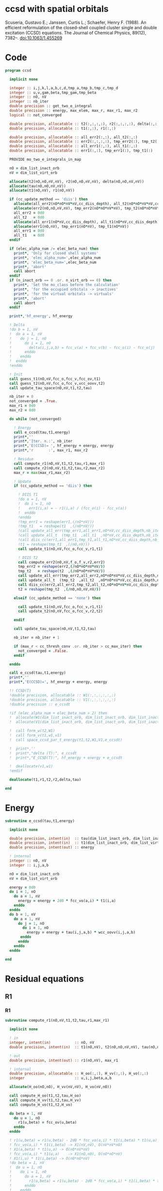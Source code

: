 * ccsd with spatial orbitals

Scuseria, Gustavo E.; Janssen, Curtis L.; Schaefer, Henry
F. (1988). An efficient reformulation of the closed-shell coupled
cluster single and double excitation (CCSD) equations. The Journal of
Chemical Physics, 89(12), 7382–. doi:10.1063/1.455269

* Code

#+BEGIN_SRC f90 :comments org :tangle ccsd.irp.f
program ccsd
  
  implicit none

  integer :: i,j,k,l,a,b,c,d,tmp_a,tmp_b,tmp_c,tmp_d
  integer :: u,v,gam,beta,tmp_gam,tmp_beta
  integer :: nO, nV
  integer :: nb_iter
  double precision :: get_two_e_integral
  double precision :: energy, max_elem, max_r, max_r1, max_r2
  logical :: not_converged

  double precision, allocatable :: t2(:,:,:,:), r2(:,:,:,:), delta(:,:,:,:), tau(:,:,:,:)
  double precision, allocatable :: t1(:,:), r1(:,:)
  
  double precision, allocatable :: all_err2(:,:), all_t2(:,:)
  double precision, allocatable :: err2(:,:,:,:), tmp_err2(:), tmp_t2(:)
  double precision, allocatable :: all_err1(:,:), all_t1(:,:)
  double precision, allocatable :: err1(:,:), tmp_err1(:), tmp_t1(:)
  
  PROVIDE mo_two_e_integrals_in_map
  
  nO = dim_list_inact_orb
  nV = dim_list_virt_orb
  
  allocate(t2(nO,nO,nV,nV), r2(nO,nO,nV,nV), delta(nO,nO,nV,nV))
  allocate(tau(nO,nO,nV,nV))
  allocate(t1(nO,nV), r1(nO,nV))

  if (cc_update_method == 'diis') then
    allocate(all_err2(nO*nO*nV*nV,cc_diis_depth), all_t2(nO*nO*nV*nV,cc_diis_depth))
    allocate(err2(nO,nO,nV,nV), tmp_err2(nO*nO*nV*nV), tmp_t2(nO*nO*nV*nV))
    all_err2 = 0d0
    all_t2   = 0d0
    allocate(all_err1(nO*nV,cc_diis_depth), all_t1(nO*nV,cc_diis_depth))
    allocate(err1(nO,nV), tmp_err1(nO*nV), tmp_t1(nO*nV))
    all_err1 = 0d0
    all_t1   = 0d0
  endif

  if (elec_alpha_num /= elec_beta_num) then
    print*, 'Only for closed shell systems'
    print*, 'elec_alpha_num=',elec_alpha_num
    print*, 'elec_beta_num=',elec_beta_num
    print*, 'abort'
    call abort
  endif
  if (n_inact_orb == 0 .or. n_virt_orb == 0) then
    print*, 'Set the mo_class before the calculation'
    print*, 'for the occupied orbitals -> inactives'
    print*, 'for the virtual orbitals -> virtuals'
    print*, 'abort'
    call abort
  endif

  print*,'hf_energy', hf_energy

  ! Delta
  !do b = 1, nV
  !  do a = 1, nV
  !    do j = 1, nO
  !      do i = 1, nO
  !        delta(i,j,a,b) = fcc_v(a) + fcc_v(b) - fcc_o(i) - fcc_o(j)
  !      enddo
  !    enddo
  !  enddo
  !enddo

  ! Init
  call guess_t1(nO,nV,fcc_o,fcc_v,fcc_ov,t1)
  call guess_t2(nO,nV,fcc_o,fcc_v,vcc_oovv,t2)
  call update_tau_space(nO,nV,t1,t2,tau)
  
  nb_iter = 0
  not_converged = .True.
  max_r1 = 0d0
  max_r2 = 0d0
  
  do while (not_converged)
  
    ! Energy
    call e_ccsd(tau,t1,energy)
    print*,''
    print*,'Iter. n.:', nb_iter
    print*,'E(CCSD)= ', hf_energy + energy, energy
    print*,'r       :', max_r1, max_r2

    ! Residue
    call compute_r1(nO,nV,t1,t2,tau,r1,max_r1)
    call compute_r2(nO,nV,t1,t2,tau,r2,max_r2)
    max_r = max(max_r1,max_r2)

    ! Update
    if (cc_update_method == 'diis') then

      ! DIIS T1
      !do a = 1, nV
      !  do i = 1, nO
      !    err1(i,a) = - r1(i,a) / (fcc_o(i) - fcc_v(a)) 
      !  enddo
      !enddo
      !tmp_err1 = reshape(err1,(/nO*nV/))
      !tmp_t1   = reshape(t1  ,(/nO*nV/))
      !call update_all_err(tmp_err1,all_err1,nO*nV,cc_diis_depth,nb_iter+1)
      !call update_all_t  (tmp_t1  ,all_t1  ,nO*nV,cc_diis_depth,nb_iter+1)
      !call diis_cc(err1,all_err1,tmp_t1,all_t1,nO*nV,cc_diis_depth,nb_iter+1)
      !t1 = reshape(tmp_t1  ,(/nO,nV/))
      call update_t1(nO,nV,fcc_o,fcc_v,r1,t1)

      ! DIIS T2
      call compute_err2(nO,nV,f_o,f_v,r2,err2)
      tmp_err2 = reshape(err2,(/nO*nO*nV*nV/))
      tmp_t2   = reshape(t2  ,(/nO*nO*nV*nV/))
      call update_all_err(tmp_err2,all_err2,nO*nO*nV*nV,cc_diis_depth,nb_iter+1)
      call update_all_t  (tmp_t2  ,all_t2  ,nO*nO*nV*nV,cc_diis_depth,nb_iter+1)
      call diis_cc(err2,all_err2,tmp_t2,all_t2,nO*nO*nV*nV,cc_diis_depth,nb_iter+1)
      t2 = reshape(tmp_t2  ,(/nO,nO,nV,nV/))
      
    elseif (cc_update_method == 'none') then

      call update_t1(nO,nV,fcc_o,fcc_v,r1,t1)
      call update_t2(nO,nV,fcc_o,fcc_v,r2,t2)

    endif
    
    call update_tau_space(nO,nV,t1,t2,tau)
    
    nb_iter = nb_iter + 1
    
    if (max_r < cc_thresh_conv .or. nb_iter > cc_max_iter) then
      not_converged = .False.
    endif
    
  enddo

  call e_ccsd(tau,t1,energy)
  print*,''
  print*,'E(CCSD)=', hf_energy + energy, energy

  !! CCSD(T)
  !double precision, allocatable :: W1(:,:,:,:,:,:)
  !double precision, allocatable :: V1(:,:,:,:,:,:)
  !double precision :: e_ccsdt

  !if (elec_alpha_num + elec_beta_num > 2) then 
  !  allocate(W1(dim_list_inact_orb, dim_list_inact_orb, dim_list_inact_orb, dim_list_virt_orb, dim_list_virt_orb, dim_list_virt_orb))
  !  allocate(V1(dim_list_inact_orb, dim_list_inact_orb, dim_list_inact_orb, dim_list_virt_orb, dim_list_virt_orb, dim_list_virt_orb))

  !  call form_w(t2,W1)
  !  call form_v(t1,w1,v1)
  !  call space_ccsd_par_t_energy(t1,t2,W1,V1,e_ccsdt)

  !  print*,''
  !  print*,"delta (T):", e_ccsdt
  !  print*,"E_CCSD(T):", hf_energy + energy + e_ccsdt

  !  deallocate(v1,w1)
  !endif

  deallocate(t1,r1,t2,r2,delta,tau)

end
#+END_SRC

* Energy
#+BEGIN_SRC f90 :comments org :tangle ccsd.irp.f
subroutine e_ccsd(tau,t1,energy)

  implicit none

  double precision, intent(in)  :: tau(dim_list_inact_orb, dim_list_inact_orb, dim_list_virt_orb, dim_list_virt_orb)
  double precision, intent(in)  :: t1(dim_list_inact_orb, dim_list_virt_orb)
  double precision, intent(out) :: energy

  ! internal
  integer :: nO, nV
  integer :: i,j,a,b

  nO = dim_list_inact_orb
  nV = dim_list_virt_orb
  
  energy = 0d0
  do i = 1, nO
    do a = 1, nV
      energy = energy + 2d0 * fcc_vo(a,i) * t1(i,a)
    enddo
  enddo
  do b = 1, nV
    do a = 1, nV
      do j = 1, nO
        do i = 1, nO
          energy = energy + tau(i,j,a,b) * wcc_oovv(i,j,a,b)
       enddo
      enddo
    enddo
  enddo
  
end
#+END_SRC

* Residual equations
** R1
*** R1
#+BEGIN_SRC f90 :comments org :tangle ccsd.irp.f
subroutine compute_r1(nO,nV,t1,t2,tau,r1,max_r1)

  implicit none

  ! in
  integer, intent(in)           :: nO, nV
  double precision, intent(in)  :: t1(nO,nV), t2(nO,nO,nV,nV), tau(nO,nO,nV,nV)

  ! out
  double precision, intent(out) :: r1(nO,nV), max_r1
  
  ! internal
  double precision, allocatable :: H_oo(:,:), H_vv(:,:), H_vo(:,:)
  integer                       :: u,i,j,beta,a,b

  allocate(H_oo(nO,nO), H_vv(nV,nV), H_vo(nV,nO))
  
  call compute_H_oo(t1,t2,tau,H_oo)
  call compute_H_vv(t1,t2,tau,H_vv)
  call compute_H_vo(t1,t2,H_vo)

  do beta = 1, nV
    do u = 1, nO
      r1(u,beta) = fcc_ov(u,beta)
    enddo
  enddo

  ! r1(u,beta) = r1(u,beta) - 2d0 * fcc_vo(a,i) * t1(i,beta) * t1(u,a)
  ! fcc_vo(a,i) * t1(i,beta) -> X1(nV,nV), O(nV*nV*nO)
  ! X1(a,beta) * t1(u,a) -> O(nO*nV*nV)
  ! fcc_vo(a,i) * t1(u,a)    -> X1(nO,nO), O(nO*nO*nV)
  ! X1(i,u) * t1(i,beta) -> O(nO*nO*nV)  
  !do beta = 1, nV
  !  do u = 1, nO
  !    do i = 1, nO
  !      do a = 1, nV
  !        r1(u,beta) = r1(u,beta) - 2d0 * fcc_vo(a,i) * t1(i,beta) * t1(u,a)
  !      enddo
  !    enddo
  !  enddo
  !enddo
  double precision, allocatable :: X_oo(:,:)
  allocate(X_oo(nO,nO))
  call dgemm('N','N', nO, nO, nV, &
             -2d0, t1    , size(t1,1), &
                   fcc_vo, size(fcc_vo,1), &
              0d0, X_oo  , size(X_oo,1))

  call dgemm('T','N', nO, nV, nO, &
             1d0, X_oo, size(X_oo,2), &
                  t1  , size(t1,1), &
             1d0, r1  , size(r1,1)) 
  deallocate(X_oo)

  ! r1(u,beta) = r1(u,beta) + H_vv(a,beta) * t1(u,a)
  !do beta = 1, nV
  !  do u = 1, nO
  !    do a = 1, nV
  !      r1(u,beta) = r1(u,beta) + H_vv(a,beta) * t1(u,a)
  !    enddo
  !  enddo
  !enddo
  call dgemm('N','N', nO, nV, nV, &
             1d0, t1  , size(t1,1), &
                  H_vv, size(H_vv,1), &
             1d0, r1  , size(r1,1))

  ! r1(u,beta) = r1(u,beta) - H_oo(u,i) * t1(i,beta)
  !do beta = 1, nV
  !  do u = 1, nO
  !    do i = 1, nO
  !      r1(u,beta) = r1(u,beta) - H_oo(u,i) * t1(i,beta)
  !    enddo
  !  enddo
  !enddo
  call dgemm('N','N', nO, nV, nO, &
             -1d0, H_oo, size(H_oo,1), &
                   t1  , size(t1,1), &
              1d0, r1, size(r1,1))

  !r1(u,beta) = r1(u,beta) + H_vo(a,i) * (2d0 * t2(i,u,a,beta) - t2(u,i,a,beta) + t1(u,a) * t1(i,beta))
  ! <=>
  ! r1(u,beta) = r1(u,beta) + H_vo(a,i) * X(a,i,u,beta)
  !do beta = 1, nV
  !  do u = 1, nO
  !    do i = 1, nO
  !      do a = 1, nV
  !        r1(u,beta) = r1(u,beta) + H_vo(a,i) * &
  !        (2d0 * t2(i,u,a,beta) - t2(u,i,a,beta) + t1(u,a) * t1(i,beta))
  !      enddo
  !    enddo
  !  enddo
  !enddo
  double precision, allocatable :: X_voov(:,:,:,:)
  allocate(X_voov(nV, nO, nO, nV))

  do beta = 1, nV
    do u = 1, nO
      do i = 1, nO
        do a = 1, nV
          X_voov(a,i,u,beta) = 2d0 * t2(i,u,a,beta) - t2(u,i,a,beta) + t1(u,a) * t1(i,beta)
        enddo
      enddo
    enddo
  enddo
  
  call dgemv('T', nV*nO, nO*nV, &
             1d0, X_voov, size(X_voov,1) * size(X_voov,2), &
                  H_vo  , 1, &
             1d0, r1    , 1)
  
  deallocate(X_voov)

  ! r1(u,beta) = r1(u,beta) + (2d0 * vcc_voov(a,u,i,beta) - vcc_ovov(u,a,i,beta)) * t1(i,a)
  ! <=> 
  ! r1(u,beta) = r1(u,beta) + X(i,a,u,beta)
  !do beta = 1, nV
  !  do u = 1, nO
  !    do i = 1, nO
  !      do a = 1, nV
  !        r1(u,beta) = r1(u,beta) + (2d0 * vcc_voov(a,u,i,beta) - vcc_ovov(u,a,i,beta)) * t1(i,a)
  !      enddo
  !    enddo
  !  enddo
  !enddo
  double precision, allocatable :: X_ovov(:,:,:,:)
  allocate(X_ovov(nO, nV, nO, nV))

  do beta = 1, nV
    do u = 1, nO
      do a = 1, nv
        do i = 1, nO
          X_ovov(i,a,u,beta) = 2d0 * vcc_voov(a,u,i,beta) - vcc_ovov(u,a,i,beta)
        enddo
      enddo
    enddo
  enddo

  call dgemv('T', nO*nV, nO*nV, &
             1d0, X_ovov, size(X_ovov,1) * size(X_ovov,2), &
                  t1     , 1, &
             1d0, r1     , 1)
  
  deallocate(X_ovov)

  ! r1(u,beta) = r1(u,beta) + (2d0 * vcc_vvov(a,b,i,beta) - vcc_vvov(b,a,i,beta)) * tau(i,u,a,b)  
  ! r1(u,beta) = r1(u,beta) + W(a,b,i,beta) * T(u,a,b,i) 
  !do beta = 1, nV
  !  do u = 1, nO
  !    do i = 1, nO
  !      do a = 1, nV
  !        do b = 1, nV
  !          r1(u,beta) = r1(u,beta) + (2d0 * vcc_vvov(a,b,i,beta) - vcc_vvov(b,a,i,beta)) * tau(i,u,a,b)  
  !        enddo
  !      enddo
  !    enddo
  !  enddo
  !enddo
  double precision, allocatable :: W_vvov(:,:,:,:), T_vvoo(:,:,:,:)
  allocate(W_vvov(nV,nV,nO,nV), T_vvoo(nV,nV,nO,nO))

  do beta = 1, nV
    do i = 1, nO
      do b = 1, nV
        do a = 1, nV
          W_vvov(a,b,i,beta) = 2d0 * vcc_vvov(a,b,i,beta) - vcc_vvov(b,a,i,beta)  
        enddo
      enddo
    enddo
  enddo

  do i = 1, nO
    do b = 1, nV
      do a = 1, nV
        do u = 1, nO
          T_vvoo(a,b,i,u) = tau(i,u,a,b)  
        enddo
      enddo
    enddo
  enddo

  call dgemm('T','N',nO,nV,nO*nV*nV, &
             1d0, T_vvoo, size(T_vvoo,1) * size(T_vvoo,2) * size(T_vvoo,3), &
                  W_vvov, size(W_vvov,1) * size(W_vvov,2) * size(W_vvov,3), &
             1d0, r1    , size(r1,1))
  
  deallocate(W_vvov,T_vvoo)

  ! r1(u,beta) = r1(u,beta) - (2d0 * vcc_vooo(a,u,i,j) - vcc_vooo(a,u,j,i)) * tau(i,j,a,beta) 
  ! r1(u,beta) = r1(u,beta) - W(i,j,a,u) * tau(i,j,a,beta) 
  !do beta = 1, nV
  !  do u = 1, nO
  !    do i = 1, nO
  !      do j = 1, nO
  !        do a = 1, nV
  !          r1(u,beta) = r1(u,beta) - (2d0 * vcc_vooo(a,u,i,j) - vcc_vooo(a,u,j,i)) * tau(i,j,a,beta) 
  !        enddo
  !      enddo
  !    enddo
  !  enddo
  !enddo
  double precision, allocatable :: W_oovo(:,:,:,:)
  allocate(W_oovo(nO,nO,nV,nO))

  do u = 1, nO
    do a = 1, nV
      do j = 1, nO
        do i = 1, nO
          W_oovo(i,j,a,u) = 2d0 * vcc_vooo(a,u,i,j) - vcc_vooo(a,u,j,i)
        enddo
      enddo
    enddo
  enddo

  call dgemm('T','N', nO, nV, nO*nO*nV, &
             -1d0, W_oovo, size(W_oovo,1) * size(W_oovo,2) * size(W_oovo,3), &
                   tau   , size(tau,1) * size(tau,2) * size(tau,3), &
              1d0, r1    , size(r1,1))
  
  deallocate(W_oovo)

  max_r1 = 0d0
  do a = 1, nV
    do i = 1, nO
      if (dabs(r1(i,a)) > max_r1) then
        max_r1 = dabs(r1(i,a))
      endif
    enddo
  enddo

  deallocate(H_oo,H_vv,H_vo)

  ! Change the sign for consistency with the code in spin orbitals
  do a = 1, nV
    do i = 1, nO
      r1(i,a) = -r1(i,a)
    enddo
  enddo
  
end
#+end_src

*** Intermediates
**** H_oo
#+BEGIN_SRC f90 :comments org :tangle ccsd.irp.f
subroutine compute_H_oo(t1,t2,tau,H_oo)

  implicit none

  double precision, intent(in)  :: t1(dim_list_inact_orb, dim_list_virt_orb)
  double precision, intent(in)  :: t2(dim_list_inact_orb, dim_list_inact_orb, dim_list_virt_orb, dim_list_virt_orb)
  double precision, intent(in)  :: tau(dim_list_inact_orb, dim_list_inact_orb, dim_list_virt_orb, dim_list_virt_orb)
  double precision, intent(out) :: H_oo(dim_list_inact_orb, dim_list_inact_orb)

  integer :: a,tmp_a,k,b,l,c,d,tmp_c,tmp_d,i,j,u
  integer :: nO,nV

  nO = dim_list_inact_orb
  nV = dim_list_virt_orb

  !H_oo = 0d0

  !do i = 1, nO
  !  do u = 1, nO
  !    H_oo(u,i) = fcc_oo(u,i)

  !    do j = 1, nO
  !      do a = 1, nV
  !        do b = 1, nV
  !          !H_oo(u,i) = H_oo(u,i) + (2d0 * vcc_vvoo(a,b,i,j) - vcc_vvoo(b,a,i,j)) * tau(u,j,a,b)
  !          !H_oo(u,i) = H_oo(u,i) + wcc_vvoo(a,b,i,j) * tau(u,j,a,b)
  !          H_oo(u,i) = H_oo(u,i) + wcc_oovv(i,j,a,b) * tau(u,j,a,b)
  !        enddo
  !      enddo
  !    enddo
  !    
  !  enddo
  !enddo

  ! H_oo(u,i) = fcc_oo(u,i)
  do i = 1, nO
    do u = 1, nO
      H_oo(u,i) = fcc_oo(u,i)
    enddo
  enddo

  ! H_oo(u,i) += wcc_oovv(i,j,a,b) * tau(u,j,a,b)
  ! H_oo(u,i) += tau(u,j,a,b) * wcc_oovv(i,j,a,b)
  call dgemm('N','T', nO, nO, nO*nV*nV,       &
             1d0, tau     , size(tau,1),      &
                  wcc_oovv, size(wcc_oovv,1), &
             1d0, H_oo    , size(H_oo,1))     
  
end
#+END_SRC

**** H_vv
#+BEGIN_SRC f90 :comments org :tangle ccsd.irp.f
subroutine compute_H_vv(t1,t2,tau,H_vv)

  implicit none

  double precision, intent(in)  :: t1(dim_list_inact_orb, dim_list_virt_orb)
  double precision, intent(in)  :: t2(dim_list_inact_orb, dim_list_inact_orb, dim_list_virt_orb, dim_list_virt_orb)
  double precision, intent(in)  :: tau(dim_list_inact_orb, dim_list_inact_orb, dim_list_virt_orb, dim_list_virt_orb)
  double precision, intent(out) :: H_vv(dim_list_virt_orb, dim_list_virt_orb)

  integer :: a,tmp_a,b,k,l,c,d,tmp_c,tmp_d,i,j,u, beta
  integer :: nO,nV

  nO = dim_list_inact_orb
  nV = dim_list_virt_orb

  !H_vv = 0d0

  !do beta = 1, nV
  !  do a = 1, nV
  !    H_vv(a,beta) = fcc_vv(a,beta)

  !    do j = 1, nO
  !      do i = 1, nO
  !        do b = 1, nV
  !          !H_vv(a,beta) = H_vv(a,beta) - (2d0 * vcc_vvoo(a,b,i,j) - vcc_vvoo(a,b,j,i)) * tau(i,j,beta,b)
  !          H_vv(a,beta) = H_vv(a,beta) - wcc_vvoo(a,b,i,j) * tau(i,j,beta,b)
  !        enddo
  !      enddo
  !    enddo
  !    
  !  enddo
  !enddo

  double precision, allocatable :: tmp_tau(:,:,:,:)

  allocate(tmp_tau(nV,nO,nO,nV))

  ! H_vv(a,beta) = fcc_vv(a,beta)
  do beta = 1, nV
    do a = 1, nV
      H_vv(a,beta) = fcc_vv(a,beta)
    enddo
  enddo

  ! H_vv(a,beta) = H_vv(a,beta) - wcc_vvoo(a,b,i,j) * tau(i,j,beta,b)
  ! H_vv(a,beta) = H_vv(a,beta) - wcc_vvoo(a,b,i,j) * tmp_tau(b,i,j,beta)
  do beta = 1, nV
    do j = 1, nO
      do i = 1, nO
        do b = 1, nV
          tmp_tau(b,i,j,beta) = tau(i,j,beta,b) 
        enddo
      enddo
    enddo
  enddo

  call dgemm('N','N',nV,nV,nO*nO*nV,           &
             -1d0, wcc_vvoo, size(wcc_vvoo,1), &
                   tmp_tau , size(tmp_tau,1) * size(tmp_tau,2) * size(tmp_tau,3), &
              1d0, H_vv    , size(H_vv,1))

  deallocate(tmp_tau)
  
end
#+END_SRC

**** H_vo
#+BEGIN_SRC f90 :comments org :tangle ccsd.irp.f
subroutine compute_H_vo(t1,t2,H_vo)

  implicit none

  double precision, intent(in)  :: t1(dim_list_inact_orb, dim_list_virt_orb)
  double precision, intent(in)  :: t2(dim_list_inact_orb, dim_list_inact_orb, dim_list_virt_orb, dim_list_virt_orb)
  double precision, intent(out) :: H_vo(dim_list_virt_orb, dim_list_inact_orb)

  integer :: a,tmp_a,b,k,l,c,d,tmp_c,tmp_d,i,j,u, beta
  integer :: nO,nV

  nO = dim_list_inact_orb
  nV = dim_list_virt_orb

  !H_vo = 0d0

  !do i = 1, nO
  !  do a = 1, nV
  !    H_vo(a,i) = fcc_vo(a,i)

  !    do j = 1, nO
  !      do b = 1, nV
  !        !H_vo(a,i) = H_vo(a,i) + (2d0 * vcc_vvoo(a,b,i,j) - vcc_vvoo(b,a,i,j)) * t1(j,b)
  !        H_vo(a,i) = H_vo(a,i) + wcc_vvoo(a,b,i,j) * t1(j,b)
  !      enddo
  !    enddo
  !    
  !  enddo
  !enddo

  double precision, allocatable :: w(:,:,:,:)

  allocate(w(nV,nO,nO,nV))

  do i = 1, nO
    do a = 1, nV
      H_vo(a,i) = fcc_vo(a,i)
    enddo
  enddo

  ! H_vo(a,i) = H_vo(a,i) + wcc_vvoo(a,b,i,j) * t1(j,b)
  ! H_vo(a,i) = H_vo(a,i) + w(a,i,j,b) * t1(j,b)
  
  do b = 1, nV
    do j = 1, nO
      do i = 1, nO
        do a = 1, nV
          w(a,i,j,b) = wcc_vvoo(a,b,i,j)
        enddo
      enddo
    enddo
  enddo

  call dgemv('N',nV*nO, nO*nV, &
             1d0, w   , size(w,1) * size(w,2), &
                  t1  , 1, &
             1d0, H_vo, 1)

  deallocate(w)
  
end
#+END_SRC

** R2
*** R2
#+begin_src f90 :comments org :tangle ccsd.irp.f
subroutine compute_r2(nO,nV,t1,t2,tau,r2,max_r2)

  implicit none

  ! in
  integer, intent(in)           :: nO, nV
  double precision, intent(in)  :: t1(nO,nV), t2(nO,nO,nV,nV), tau(nO,nO,nV,nV)

  ! out
  double precision, intent(out) :: r2(nO,nO,nV,nV), max_r2

  ! internal
  double precision, allocatable :: g_occ(:,:), g_vir(:,:), J1(:,:,:,:), K1(:,:,:,:)
  double precision, allocatable :: A1(:,:,:,:), B1(:,:,:,:)
  double precision, allocatable :: H_oo(:,:), H_vv(:,:), H_vo(:,:)
  integer                       :: u,v,i,j,beta,gam,a,b

  allocate(g_occ(nO,nO), g_vir(nV,nV))
  allocate(J1(nO,nV,nV,nO), K1(nO,nV,nO,nV))
  allocate(A1(nO,nO,nO,nO), B1(nV,nV,nV,nV))
  allocate(H_oo(nO,nO), H_vv(nV,nV), H_vo(nV,nO))
  
  call compute_H_oo(t1,t2,tau,H_oo)
  call compute_H_vv(t1,t2,tau,H_vv)
  call compute_H_vo(t1,t2,H_vo)
  call compute_g_occ(t1,t2,H_oo,g_occ)
  call compute_g_vir(t1,t2,H_vv,g_vir)
  call compute_A1(t1,t2,tau,A1)
  call compute_B1(t1,t2,B1)
  call compute_J1(t1,t2,J1)
  call compute_K1(t1,t2,K1)

  ! Residual
  r2 = 0d0
  do gam = 1, nV
    do beta = 1, nV
      do v = 1, nO
        do u = 1, nO

         r2(u,v,beta,gam) = vcc_oovv(u,v,beta,gam)

         do j = 1, nO
           do i = 1, nO
             r2(u,v,beta,gam) = r2(u,v,beta,gam) &
             + A1(u,v,i,j) * tau(i,j,beta,gam)
           enddo
         enddo

         do a = 1, nV
           do b = 1, nv
             r2(u,v,beta,gam) = r2(u,v,beta,gam) &
             + B1(a,b,beta,gam) * tau(u,v,a,b)
           enddo
         enddo

         do a = 1, nV
           r2(u,v,beta,gam) = r2(u,v,beta,gam) &
           + g_vir(a,beta) * t2(u,v,a,gam) &
           + g_vir(a,gam)  * t2(v,u,a,beta) ! P
         enddo

         do i = 1, nO
           r2(u,v,beta,gam) = r2(u,v,beta,gam) &
           - g_occ(u,i) * t2(i,v,beta,gam) &
           - g_occ(v,i) * t2(i,u,gam,beta) ! P
         enddo

         do a = 1, nV
           r2(u,v,beta,gam) = r2(u,v,beta,gam) &
           + vcc_ovvv(u,a,beta,gam) * t1(v,a) &
           + vcc_ovvv(v,a,gam,beta) * t1(u,a) ! P
           do i = 1, nO
             r2(u,v,beta,gam) = r2(u,v,beta,gam) &
             - vcc_ovov(u,a,i,gam)  * t1(i,beta) * t1(v,a) &
             - vcc_ovov(v,a,i,beta) * t1(i,gam)  * t1(u,a) ! P
           enddo
         enddo

         do i = 1, nO
           r2(u,v,beta,gam) = r2(u,v,beta,gam) &
           - vcc_oovo(u,v,beta,i) * t1(i,gam) &
           - vcc_oovo(v,u,gam,i)  * t1(i,beta) ! P
           do a = 1, nV
             r2(u,v,beta,gam) = r2(u,v,beta,gam) &
             - vcc_ovvo(u,a,beta,i) * t1(v,a) * t1(i,gam) &
             - vcc_ovvo(v,a,gam,i)  * t1(u,a) * t1(i,beta) ! P
           enddo
         enddo

         do a = 1, nV
           do i = 1, nO
             r2(u,v,beta,gam) = r2(u,v,beta,gam) &
             + 0.5d0 * (2d0 * J1(u,a,beta,i) - K1(u,a,i,beta)) * &
               (2d0 * t2(i,v,a,gam) - t2(i,v,gam,a)) &
             + 0.5d0 * (2d0 * J1(v,a,gam,i)  - K1(v,a,i,gam)) * &
               (2d0 * t2(i,u,a,beta) - t2(i,u,beta,a)) & ! P
             - 0.5d0 * K1(u,a,i,beta) * t2(i,v,gam,a) &
             - 0.5d0 * K1(v,a,i,gam)  * t2(i,u,beta,a) & !P
             - K1(u,a,i,gam)  * t2(i,v,beta,a) &
             - K1(v,a,i,beta) * t2(i,u,gam,a) ! P
           enddo
         enddo

        enddo
      enddo
    enddo
  enddo
  
  ! Change the sign for consistency with the code in spin orbitals
  do b = 1, nV
    do a = 1, nV
      do j = 1, nO
        do i = 1, nO
          r2(i,j,a,b) = -r2(i,j,a,b)
        enddo
      enddo
    enddo
  enddo
  
  max_r2 = 0d0
  do b = 1, nV
    do a = 1, nV
      do j = 1, nO
        do i = 1, nO
          if (dabs(r2(i,j,a,b)) > max_r2) then
            max_r2 = dabs(r2(i,j,a,b))
          endif
        enddo
      enddo
    enddo
  enddo

  deallocate(g_occ,g_vir,J1,K1,A1,B1,H_oo,H_vv,H_vo)
  
end
#+end_src

*** Intermediates
**** A1
#+BEGIN_SRC f90 :comments org :tangle ccsd.irp.f
subroutine compute_A1(t1,t2,tau,A1)

  implicit none

  double precision, intent(in)  :: t1(dim_list_inact_orb, dim_list_virt_orb)
  double precision, intent(in)  :: t2(dim_list_inact_orb, dim_list_inact_orb, dim_list_virt_orb, dim_list_virt_orb)
  double precision, intent(in)  :: tau(dim_list_inact_orb, dim_list_inact_orb, dim_list_virt_orb, dim_list_virt_orb)
  double precision, intent(out) :: A1(dim_list_inact_orb, dim_list_inact_orb, dim_list_inact_orb, dim_list_inact_orb)

  integer :: a,tmp_a,b,k,l,c,d,tmp_c,tmp_d,i,j,u,v, beta
  integer :: nO,nV

  nO = dim_list_inact_orb
  nV = dim_list_virt_orb

  !A1 = 0d0

  !do j = 1, nO
  !  do i = 1, nO
  !    do v = 1, nO
  !      do u = 1, nO
  !        A1(u,v,i,j) = vcc_oooo(u,v,i,j)

  !        do a = 1, nV
  !          A1(u,v,i,j) = A1(u,v,i,j) &
  !          + vcc_ovoo(u,a,i,j) * t1(v,a) &
  !          + vcc_vooo(a,v,i,j) * t1(u,a)
  !          
  !          do b = 1, nV
  !            A1(u,v,i,j) = A1(u,v,i,j) + vcc_vvoo(a,b,i,j) * tau(u,v,a,b)
  !          enddo  
  !        enddo
  !        
  !      enddo
  !    enddo
  !  enddo
  !enddo

  ! A1(u,v,i,j) = vcc_oooo(u,v,i,j)
  do j = 1, nO
    do i = 1, nO
      do v = 1, nO
        do u = 1, nO
          A1(u,v,i,j) = vcc_oooo(u,v,i,j)
        enddo
      enddo
    enddo
  enddo

  ! A1(u,v,i,j) += vcc_ovoo(u,a,i,j) * t1(v,a) &
  double precision, allocatable :: X_vooo(:,:,:,:), Y_oooo(:,:,:,:)
  allocate(X_vooo(nV,nO,nO,nO), Y_oooo(nO,nO,nO,nO))

  do j = 1, nO
    do i = 1, nO
      do u = 1, nO
        do a = 1, nV
          X_vooo(a,u,i,j) = vcc_ovoo(u,a,i,j)
        enddo
      enddo
    enddo
  enddo

  call dgemm('N','N', nO, nO*nO*nO, nV, &
             1d0, t1    , size(t1,1), &
                  X_vooo, size(X_vooo,1), &
             0d0, Y_oooo, size(Y_oooo,1))

  do j = 1, nO
    do i = 1, nO
      do v = 1, nO
        do u = 1, nO
          A1(u,v,i,j) = A1(u,v,i,j) + Y_oooo(v,u,i,j)
        enddo
      enddo
    enddo
  enddo
  
  deallocate(X_vooo,Y_oooo)

  ! A1(u,v,i,j) += vcc_vooo(a,v,i,j) * t1(u,a)
  call dgemm('N','N', nO, nO*nO*nO, nV, &
             1d0, t1      , size(t1,1), &
                  vcc_vooo, size(vcc_vooo,1), &
             1d0, A1      , size(A1,1))

  ! A1(u,v,i,j) += vcc_vvoo(a,b,i,j) * tau(u,v,a,b)
  call dgemm('N','N', nO*nO, nO*nO, nV*nV, &
             1d0, tau     , size(tau,1) * size(tau,2), &
                  vcc_vvoo, size(vcc_vvoo,1) * size(vcc_vvoo,2), &
             1d0, A1      , size(A1,1) * size(A1,2))
   
end
#+END_SRC

**** B1
#+BEGIN_SRC f90 :comments org :tangle ccsd.irp.f
subroutine compute_B1(t1,t2,B1)

  implicit none

  double precision, intent(in)  :: t1(dim_list_inact_orb, dim_list_virt_orb)
  double precision, intent(in)  :: t2(dim_list_inact_orb, dim_list_inact_orb, dim_list_virt_orb, dim_list_virt_orb)
  double precision, intent(out) :: B1(dim_list_virt_orb, dim_list_virt_orb, dim_list_virt_orb, dim_list_virt_orb)

  integer :: a,tmp_a,b,k,l,c,d,tmp_c,tmp_d,i,j,u,v, beta, gam
  integer :: nO,nV

  nO = dim_list_inact_orb
  nV = dim_list_virt_orb

  !B1 = 0d0

  !do gam = 1, nV
  !  do beta = 1, nV
  !    do b = 1, nV
  !      do a = 1, nV
  !        B1(a,b,beta,gam) = vcc_vvvv(a,b,beta,gam) 

  !        do i = 1, nO
  !          B1(a,b,beta,gam) = B1(a,b,beta,gam) &
  !          - vcc_vvvo(a,b,beta,i) * t1(i,gam) &
  !          - vcc_vvov(a,b,i,gam) * t1(i,beta)
  !        enddo
  !        
  !      enddo
  !    enddo
  !  enddo
  !enddo

  ! B1(a,b,beta,gam) = vcc_vvvv(a,b,beta,gam) 
  do gam = 1, nV
    do beta = 1, nV
      do b = 1, nV
        do a = 1, nV
          B1(a,b,beta,gam) = vcc_vvvv(a,b,beta,gam)
        enddo
      enddo
    enddo
  enddo
  
  ! B1(a,b,beta,gam) -= vcc_vvvo(a,b,beta,i) * t1(i,gam) &
  call dgemm('N','N', nV*nV*nV, nV, nO, &
             -1d0, vcc_vvvo, size(vcc_vvvo,1) * size(vcc_vvvo,2) * size(vcc_vvvo,3), &
                   t1      , size(t1,1), &
              1d0, B1      , size(B1,1) * size(B1,2) * size(B1,3))

  
  ! B1(a,b,beta,gam) -= vcc_vvov(a,b,i,gam) * t1(i,beta)
  double precision, allocatable :: X_vvvo(:,:,:,:), Y_vvvv(:,:,:,:)
  allocate(X_vvvo(nV,nV,nV,nO), Y_vvvv(nV,nV,nV,nV))

  do i = 1, nO
    do gam = 1, nV
      do b = 1, nV
        do a = 1, nV
          X_vvvo(a,b,gam,i) = vcc_vvov(a,b,i,gam)
        enddo
      enddo
    enddo
  enddo

  call dgemm('N','N', nV*nV*nV, nV, nO, &
             -1d0, X_vvvo, size(X_vvvo,1) * size(X_vvvo,2) * size(X_vvvo,3), &
                   t1    , size(t1,1), &
              0d0, Y_vvvv, size(Y_vvvv,1) * size(Y_vvvv,2) * size(Y_vvvv,3))

  do gam = 1, nV
    do beta = 1, nV
      do b = 1, nV
        do a = 1, nV
          B1(a,b,beta,gam) = B1(a,b,beta,gam) + Y_vvvv(a,b,gam,beta)
        enddo
      enddo
    enddo
  enddo
  
  deallocate(X_vvvo,Y_vvvv)
  
end
#+END_SRC

**** g_occ
#+BEGIN_SRC f90 :comments org :tangle ccsd.irp.f
subroutine compute_g_occ(t1,t2,H_oo,g_occ)

  implicit none

  double precision, intent(in)  :: t1(dim_list_inact_orb, dim_list_virt_orb), H_oo(dim_list_inact_orb, dim_list_inact_orb)
  double precision, intent(in)  :: t2(dim_list_inact_orb, dim_list_inact_orb, dim_list_virt_orb, dim_list_virt_orb)
  double precision, intent(out) :: g_occ(dim_list_inact_orb, dim_list_inact_orb)

  integer :: a,tmp_a,b,k,l,c,d,tmp_c,tmp_d,i,j,u,v, beta, gam
  integer :: nO,nV

  nO = dim_list_inact_orb
  nV = dim_list_virt_orb

  g_occ = 0d0

  do i = 1, nO
    do u = 1, nO
      g_occ(u,i) = H_oo(u,i)
      
      do a = 1, nV
        g_occ(u,i) = g_occ(u,i) + fcc_vo(a,i) * t1(u,a)
        
        do j = 1, nO
          g_occ(u,i) = g_occ(u,i) + (2d0 * vcc_ovoo(u,a,i,j) - vcc_ovoo(u,a,j,i)) * t1(j,a)
        enddo
           
      enddo
    enddo
  enddo
  
end
#+END_SRC

**** g_vir
#+BEGIN_SRC f90 :comments org :tangle ccsd.irp.f
subroutine compute_g_vir(t1,t2,H_vv,g_vir)

  implicit none

  double precision, intent(in)  :: t1(dim_list_inact_orb, dim_list_virt_orb), H_vv(dim_list_virt_orb, dim_list_virt_orb)
  double precision, intent(in)  :: t2(dim_list_inact_orb, dim_list_inact_orb, dim_list_virt_orb, dim_list_virt_orb)
  double precision, intent(out) :: g_vir(dim_list_virt_orb, dim_list_virt_orb)

  integer :: a,tmp_a,b,k,l,c,d,tmp_c,tmp_d,i,j,u,v, beta, gam
  integer :: nO,nV

  nO = dim_list_inact_orb
  nV = dim_list_virt_orb

  g_vir = 0d0

  do beta = 1, nV
    do a = 1, nV
      g_vir(a,beta) = H_vv(a,beta)
      
      do i = 1, nO
        g_vir(a,beta) = g_vir(a,beta) - fcc_vo(a,i) * t1(i,beta)
        
        do b = 1, nV
          g_vir(a,beta) = g_vir(a,beta) + (2d0 * vcc_vvvo(a,b,beta,i) - vcc_vvvo(b,a,beta,i)) * t1(i,b)
        enddo
           
      enddo
    enddo
  enddo
  
end
#+END_SRC

**** J1
#+BEGIN_SRC f90 :comments org :tangle ccsd.irp.f
subroutine compute_J1(t1,t2,J1)

  implicit none

  double precision, intent(in)  :: t1(dim_list_inact_orb, dim_list_virt_orb)
  double precision, intent(in)  :: t2(dim_list_inact_orb, dim_list_inact_orb, dim_list_virt_orb, dim_list_virt_orb)
  double precision, intent(out) :: J1(dim_list_inact_orb, dim_list_virt_orb, dim_list_virt_orb, dim_list_inact_orb)

  integer :: a,tmp_a,b,k,l,c,d,tmp_c,tmp_d,i,j,u,v, beta, gam
  integer :: nO,nV

  nO = dim_list_inact_orb
  nV = dim_list_virt_orb

  J1 = 0d0

  do i = 1, nO
    do beta = 1, nV
      do a = 1, nV
        do u = 1, nO
          J1(u,a,beta,i) = vcc_ovvo(u,a,beta,i)

          do j = 1, nO
            J1(u,a,beta,i) = J1(u,a,beta,i) &
            - vcc_ovoo(u,a,j,i) * t1(j,beta)
          enddo

          do b = 1, nV
            J1(u,a,beta,i) = J1(u,a,beta,i) &
            + vcc_vvvo(b,a,beta,i) * t1(u,b)    
          enddo

          do j = 1, nO
            do b = 1, nV
             J1(u,a,beta,i) = J1(u,a,beta,i) &
             - vcc_vvoo(a,b,i,j) * (0.5d0 * t2(u,j,b,beta) + t1(u,b) * t1(j,beta)) &
             + 0.5d0 * (2d0 * vcc_vvoo(a,b,i,j) - vcc_vvoo(b,a,i,j)) * t2(u,j,beta,b)
            enddo
          enddo
          
        enddo
      enddo
    enddo
  enddo
  
end
#+END_SRC

**** K1
#+BEGIN_SRC f90 :comments org :tangle ccsd.irp.f
subroutine compute_K1(t1,t2,K1)

  implicit none

  double precision, intent(in)  :: t1(dim_list_inact_orb, dim_list_virt_orb)
  double precision, intent(in)  :: t2(dim_list_inact_orb, dim_list_inact_orb, dim_list_virt_orb, dim_list_virt_orb)
  double precision, intent(out) :: K1(dim_list_inact_orb, dim_list_virt_orb, dim_list_inact_orb, dim_list_virt_orb)

  integer :: a,tmp_a,b,k,l,c,d,tmp_c,tmp_d,i,j,u,v, beta, gam
  integer :: nO,nV

  nO = dim_list_inact_orb
  nV = dim_list_virt_orb

  K1 = 0d0

  do beta = 1, nV
    do i = 1, nO
      do a = 1, nV
        do u = 1, nO
          K1(u,a,i,beta) = vcc_ovov(u,a,i,beta)

          do j = 1, nO
            K1(u,a,i,beta) = K1(u,a,i,beta) &
            - vcc_ovoo(u,a,i,j) * t1(j,beta)
          enddo

          do b = 1, nV
            K1(u,a,i,beta) = K1(u,a,i,beta) &
            + vcc_vvov(b,a,i,beta) * t1(u,b)    
          enddo

          do j = 1, nO
            do b = 1, nV
             K1(u,a,i,beta) = K1(u,a,i,beta) &
             - vcc_vvoo(b,a,i,j) * (0.5d0 * t2(u,j,b,beta) + t1(u,b) * t1(j,beta))
            enddo
          enddo
          
        enddo
      enddo
    enddo
  enddo
  
end
#+END_SRC

